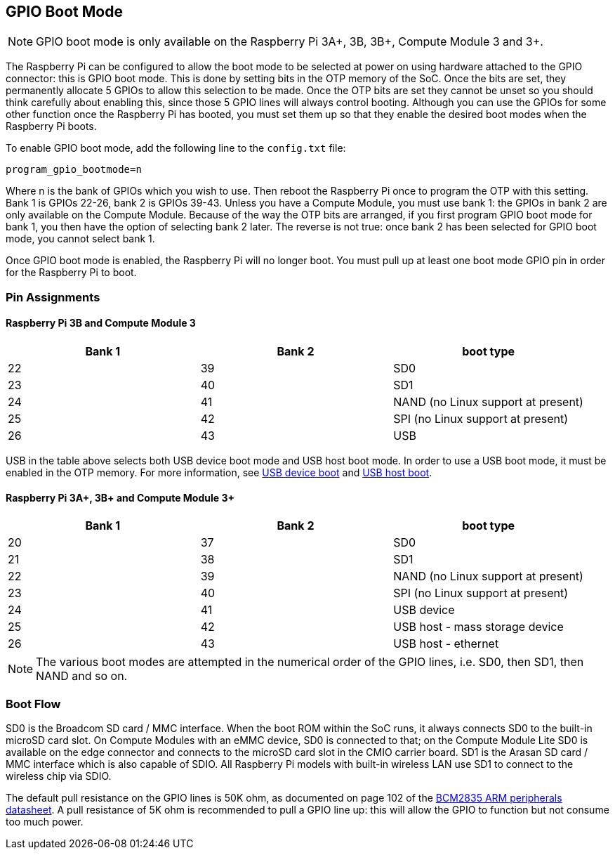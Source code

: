 == GPIO Boot Mode

NOTE: GPIO boot mode is only available on the Raspberry Pi 3A+, 3B, 3B+, Compute Module 3 and 3+.

The Raspberry Pi can be configured to allow the boot mode to be selected at power on using hardware attached to the GPIO connector: this is GPIO boot mode. This is done by setting bits in the OTP memory of the SoC. Once the bits are set, they permanently allocate 5 GPIOs to allow this selection to be made. Once the OTP bits are set they cannot be unset so you should think carefully about enabling this, since those 5 GPIO lines will always control booting. Although you can use the GPIOs for some other function once the Raspberry Pi has booted, you must set them up so that they enable the desired boot modes when the Raspberry Pi boots.

To enable GPIO boot mode, add the following line to the `config.txt` file:

----
program_gpio_bootmode=n
----

Where n is the bank of GPIOs which you wish to use. Then reboot the Raspberry Pi once to program the OTP with this setting. Bank 1 is GPIOs 22-26, bank 2 is GPIOs 39-43. Unless you have a Compute Module, you must use bank 1: the GPIOs in bank 2 are only available on the Compute Module. Because of the way the OTP bits are arranged, if you first program GPIO boot mode for bank 1, you then have the option of selecting bank 2 later. The reverse is not true: once bank 2 has been selected for GPIO boot mode, you cannot select bank 1.

Once GPIO boot mode is enabled, the Raspberry Pi will no longer boot. You must pull up at least one boot mode GPIO pin in order for the Raspberry Pi to boot.

=== Pin Assignments

==== Raspberry Pi 3B and Compute Module 3

[cols="^,^,^"]
|===
| Bank 1 | Bank 2 | boot type

| 22
| 39
| SD0

| 23
| 40
| SD1

| 24
| 41
| NAND (no Linux support at present)

| 25
| 42
| SPI (no Linux support at present)

| 26
| 43
| USB
|===

USB in the table above selects both USB device boot mode and USB host boot mode. In order to use a USB boot mode, it must be enabled in the OTP memory. For more information, see xref:raspberry-pi.adoc#usb-device-boot-mode[USB device boot] and xref:raspberry-pi.adoc#usb-host-boot-mode[USB host boot].

==== Raspberry Pi 3A+, 3B+ and Compute Module 3+

[cols="^,^,^"]
|===
| Bank 1 | Bank 2 | boot type

| 20
| 37
| SD0

| 21
| 38
| SD1

| 22
| 39
| NAND (no Linux support at present)

| 23
| 40
| SPI (no Linux support at present)

| 24
| 41
| USB device

| 25
| 42
| USB host - mass storage device

| 26
| 43
| USB host - ethernet
|===

NOTE: The various boot modes are attempted in the numerical order of the GPIO lines, i.e. SD0, then SD1, then NAND and so on.

=== Boot Flow

SD0 is the Broadcom SD card / MMC interface. When the boot ROM within the SoC runs, it always connects SD0 to the built-in microSD card slot. On Compute Modules with an eMMC device, SD0 is connected to that; on the Compute Module Lite SD0 is available on the edge connector and connects to the microSD card slot in the CMIO carrier board. SD1 is the Arasan SD card / MMC interface which is also capable of SDIO. All Raspberry Pi models with built-in wireless LAN use SD1 to connect to the wireless chip via SDIO.

The default pull resistance on the GPIO lines is 50K ohm, as documented on page 102 of the https://datasheets.raspberrypi.com/bcm2835/bcm2835-peripherals.pdf[BCM2835 ARM peripherals datasheet]. A pull resistance of 5K ohm is recommended to pull a GPIO line up: this will allow the GPIO to function but not consume too much power.
